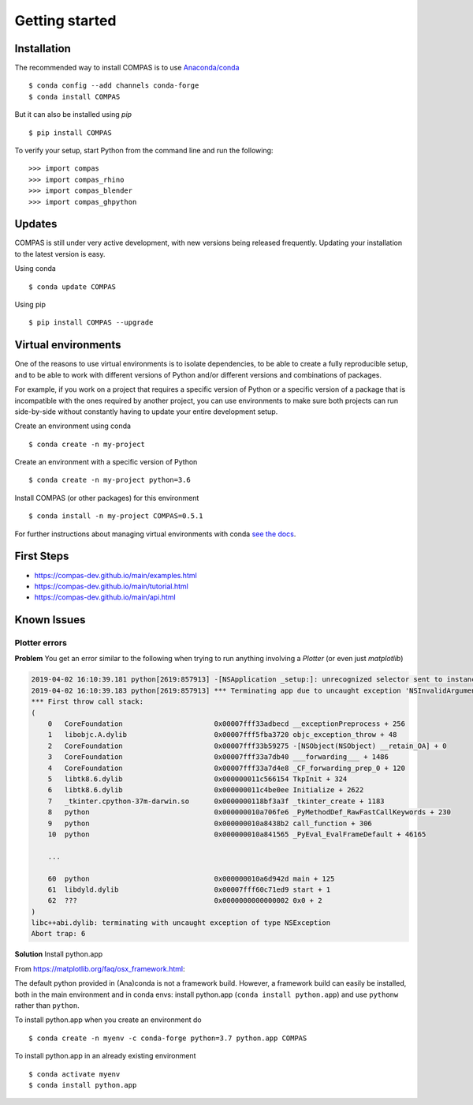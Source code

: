 ********************************************************************************
Getting started
********************************************************************************

.. highlight:: bash


Installation
============

The recommended way to install COMPAS is to use `Anaconda/conda <https://conda.io/docs/>`_

::

    $ conda config --add channels conda-forge
    $ conda install COMPAS


But it can also be installed using `pip`

::

    $ pip install COMPAS


To verify your setup, start Python from the command line and run the following:

::

    >>> import compas
    >>> import compas_rhino
    >>> import compas_blender
    >>> import compas_ghpython


Updates
=======

COMPAS is still under very active development, with new versions being released
frequently. Updating your installation to the latest version is easy.

Using conda

::

    $ conda update COMPAS


Using pip

::

    $ pip install COMPAS --upgrade


Virtual environments
====================

One of the reasons to use virtual environments is to isolate dependencies, to
be able to create a fully reproducible setup, and to be able to work with
different versions of Python and/or different versions and combinations of
packages.

For example, if you work on a project that requires a specific version of Python or
a specific version of a package that is incompatible with the ones required by another
project, you can use environments to make sure both projects can run side-by-side
without constantly having to update your entire development setup.

Create an environment using conda

::

    $ conda create -n my-project


Create an environment with a specific version of Python

::

    $ conda create -n my-project python=3.6


Install COMPAS (or other packages) for this environment

::

    $ conda install -n my-project COMPAS=0.5.1


For further instructions about managing virtual environments with conda
`see the docs <https://conda.io/docs/user-guide/tasks/manage-environments.html>`_.


First Steps
===========

* https://compas-dev.github.io/main/examples.html
* https://compas-dev.github.io/main/tutorial.html
* https://compas-dev.github.io/main/api.html


Known Issues
============

Plotter errors
--------------

**Problem** You get an error similar to the following when trying to run
anything involving a `Plotter` (or even just `matplotlib`)

.. code-block:: none

    2019-04-02 16:10:39.181 python[2619:857913] -[NSApplication _setup:]: unrecognized selector sent to instance 0x7f8c389244b0
    2019-04-02 16:10:39.183 python[2619:857913] *** Terminating app due to uncaught exception 'NSInvalidArgumentException', reason: '-[NSApplication _setup:]: unrecognized selector sent to instance 0x7f8c389244b0'
    *** First throw call stack:
    (
        0   CoreFoundation                      0x00007fff33adbecd __exceptionPreprocess + 256
        1   libobjc.A.dylib                     0x00007fff5fba3720 objc_exception_throw + 48
        2   CoreFoundation                      0x00007fff33b59275 -[NSObject(NSObject) __retain_OA] + 0
        3   CoreFoundation                      0x00007fff33a7db40 ___forwarding___ + 1486
        4   CoreFoundation                      0x00007fff33a7d4e8 _CF_forwarding_prep_0 + 120
        5   libtk8.6.dylib                      0x000000011c566154 TkpInit + 324
        6   libtk8.6.dylib                      0x000000011c4be0ee Initialize + 2622
        7   _tkinter.cpython-37m-darwin.so      0x0000000118bf3a3f _tkinter_create + 1183
        8   python                              0x000000010a706fe6 _PyMethodDef_RawFastCallKeywords + 230
        9   python                              0x000000010a8438b2 call_function + 306
        10  python                              0x000000010a841565 _PyEval_EvalFrameDefault + 46165

        ...

        60  python                              0x000000010a6d942d main + 125
        61  libdyld.dylib                       0x00007fff60c71ed9 start + 1
        62  ???                                 0x0000000000000002 0x0 + 2
    )
    libc++abi.dylib: terminating with uncaught exception of type NSException
    Abort trap: 6

**Solution** Install python.app

From https://matplotlib.org/faq/osx_framework.html:

The default python provided in (Ana)conda is not a framework build.
However, a framework build can easily be installed,
both in the main environment and in conda envs:
install python.app (``conda install python.app``)
and use ``pythonw`` rather than ``python``.

To install python.app when you create an environment do

::

    $ conda create -n myenv -c conda-forge python=3.7 python.app COMPAS


To install python.app in an already existing environment

::

    $ conda activate myenv
    $ conda install python.app
